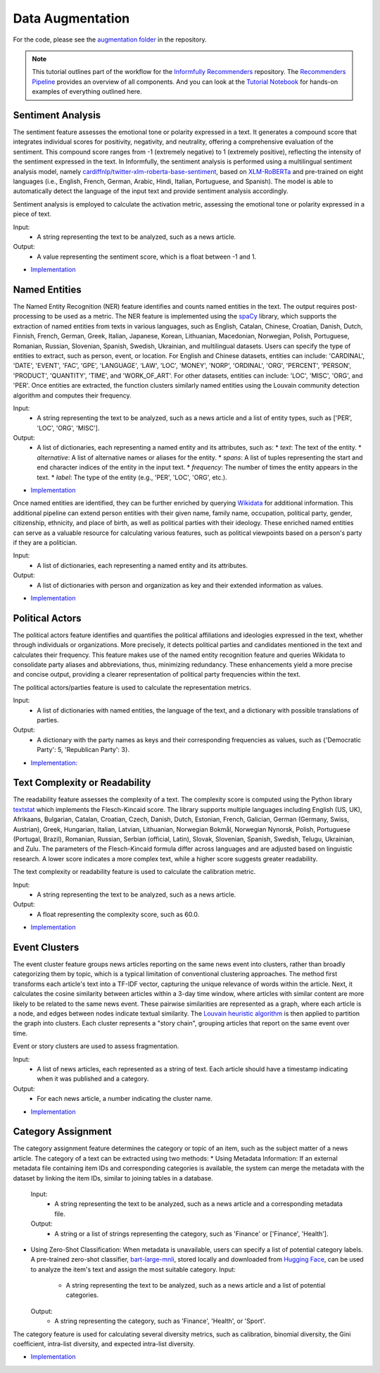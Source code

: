 Data Augmentation
=================

For the code, please see the `augmentation folder <https://github.com/Informfully/Recommenders/tree/main/cornac/augmentation>`_ in the repository.

.. note::

  This tutorial outlines part of the workflow for the `Informfully Recommenders <https://github.com/Informfully/Recommenders>`_ repository.
  The `Recommenders Pipeline <https://informfully.readthedocs.io/en/latest/recommenders.html>`_ provides an overview of all components.
  And you can look at the `Tutorial Notebook <https://github.com/Informfully/Experiments/tree/main/experiments/tutorial>`_ for hands-on examples of everything outlined here.

Sentiment Analysis
------------------

The sentiment feature assesses the emotional tone or polarity expressed in a text. 
It generates a compound score that integrates individual scores for positivity, negativity, and neutrality, offering a comprehensive evaluation of the sentiment.
This compound score ranges from -1 (extremely negative) to 1 (extremely positive), reflecting the intensity of the sentiment expressed in the text.
In Informfully, the sentiment analysis is performed using a multilingual sentiment analysis model, namely `cardiffnlp/twitter-xlm-roberta-base-sentiment <https://huggingface.co/cardiffnlp/twitter-xlm-roberta-base-sentiment>`_, based on `XLM-RoBERTa <https://huggingface.co/docs/transformers/en/model_doc/xlm-roberta>`_ and pre-trained on eight languages (i.e., English, French, German, Arabic, Hindi, Italian, Portuguese, and Spanish).
The model is able to automatically detect the language of the input text and provide sentiment analysis accordingly.

Sentiment analysis is employed to calculate the activation metric, assessing the emotional tone or polarity expressed in a piece of text.

Input:
  * A string representing the text to be analyzed, such as a news article.

Output:
  * A value representing the sentiment score, which is a float between -1 and 1.

* `Implementation <https://github.com/Informfully/Recommenders/tree/main/cornac/augmentation/sentiment.py>`_


Named Entities
--------------

The Named Entity Recognition (NER) feature identifies and counts named entities in the text.
The output requires post-processing to be used as a metric.
The NER feature is implemented using the `spaCy <https://spacy.io/>`_ library, which supports the extraction of named entities from texts in various languages, such as English, Catalan, Chinese, Croatian, Danish, Dutch, Finnish, French, German, Greek, Italian, Japanese, Korean, Lithuanian, Macedonian, Norwegian, Polish, Portuguese, Romanian, Russian, Slovenian, Spanish, Swedish, Ukrainian, and multilingual datasets.
Users can specify the type of entities to extract, such as person, event, or location.
For English and Chinese datasets, entities can include: 'CARDINAL', 'DATE', 'EVENT', 'FAC', 'GPE', 'LANGUAGE', 'LAW', 'LOC', 'MONEY', 'NORP', 'ORDINAL', 'ORG', 'PERCENT', 'PERSON', 'PRODUCT', 'QUANTITY', 'TIME', and 'WORK_OF_ART'.
For other datasets, entities can include: 'LOC', 'MISC', 'ORG', and 'PER'.
Once entities are extracted, the function clusters similarly named entities using the Louvain community detection algorithm and computes their frequency.

Input:
  * A string representing the text to be analyzed, such as a news article and a list of entity types, such as ['PER', 'LOC', 'ORG', 'MISC'].

Output:
  * A list of dictionaries, each representing a named entity and its attributes, such as:
    * `text`: The text of the entity.
    * `alternative`: A list of alternative names or aliases for the entity.
    * `spans`: A list of tuples representing the start and end character indices of the entity in the input text.
    * `frequency`: The number of times the entity appears in the text.
    * `label`: The type of the entity (e.g., 'PER', 'LOC', 'ORG', etc.).

* `Implementation <https://github.com/Informfully/Recommenders/tree/main/cornac/augmentation/ner.py>`_

Once named entities are identified, they can be further enriched by querying `Wikidata <https://www.wikidata.org/wiki/Wikidata:Main_Page>`_ for additional information.
This additional pipeline can extend person entities with their given name, family name, occupation, political party, gender, citizenship, ethnicity, and place of birth, as well as political parties with their ideology. 
These enriched named entities can serve as a valuable resource for calculating various features, such as political viewpoints based on a person's party if they are a politician.

Input:
  * A list of dictionaries, each representing a named entity and its attributes.

Output:
  * A list of dictionaries with person and organization as key and their extended information as values.

* `Implementation <https://github.com/Informfully/Recommenders/tree/main/cornac/augmentation/enrich_ne.py>`_


Political Actors
----------------

The political actors feature identifies and quantifies the political affiliations and ideologies expressed in the text, whether through individuals or organizations.
More precisely, it detects political parties and candidates mentioned in the text and calculates their frequency.
This feature makes use of the named entity recognition feature and queries Wikidata to consolidate party aliases and abbreviations, thus, minimizing redundancy. 
These enhancements yield a more precise and concise output, providing a clearer representation of political party frequencies within the text.

The political actors/parties feature is used to calculate the representation metrics.

Input:
  * A list of dictionaries with named entities, the language of the text, and a dictionary with possible translations of parties. 

Output:
  * A dictionary with the party names as keys and their corresponding frequencies as values, such as {'Democratic Party': 5, 'Republican Party': 3}.

* `Implementation: <https://github.com/Informfully/Recommenders/tree/main/cornac/augmentation/party.py>`_


Text Complexity or Readability
------------------------------

The readability feature assesses the complexity of a text. 
The complexity score is computed using the Python library `textstat <https://pypi.org/project/textstat/>`_ which implements the Flesch-Kincaid score. 
The library supports multiple languages including English (US, UK), Afrikaans, Bulgarian, Catalan, Croatian, Czech, Danish, Dutch, Estonian, French, Galician, German (Germany, Swiss, Austrian), Greek, Hungarian, Italian, Latvian, Lithuanian, Norwegian Bokmål, Norwegian Nynorsk, Polish, Portuguese (Portugal, Brazil), Romanian, Russian, Serbian (official, Latin), Slovak, Slovenian, Spanish, Swedish, Telugu, Ukrainian, and Zulu.
The parameters of the Flesch-Kincaid formula differ across languages and are adjusted based on linguistic research.
A lower score indicates a more complex text, while a higher score suggests greater readability.

The text complexity or readability feature is used to calculate the calibration metric.

Input:
  * A string representing the text to be analyzed, such as a news article.

Output:
  * A float representing the complexity score, such as 60.0.

* `Implementation <https://github.com/Informfully/Recommenders/tree/main/cornac/augmentation/readability.py>`_


Event Clusters
--------------

The event cluster feature groups news articles reporting on the same news event into clusters, rather than broadly categorizing them by topic, which is a typical limitation of conventional clustering approaches.
The method first transforms each article's text into a TF-IDF vector, capturing the unique relevance of words within the article.
Next, it calculates the cosine similarity between articles within a 3-day time window, where articles with similar content are more likely to be related to the same news event.
These pairwise similarities are represented as a graph, where each article is a node, and edges between nodes indicate textual similarity. 
The `Louvain heuristic algorithm <https://python-louvain.readthedocs.io/en/latest/>`_ is then applied to partition the graph into clusters. 
Each cluster represents a "story chain", grouping articles that report on the same event over time. 

Event or story clusters are used to assess fragmentation.

Input:
  * A list of news articles, each represented as a string of text. Each article should have a timestamp indicating when it was published and a category.

Output:
  * For each news article, a number indicating the cluster name.

* `Implementation <https://github.com/Informfully/Recommenders/tree/main/cornac/augmentation/story.py>`_


Category Assignment
-------------------

The category assignment feature determines the category or topic of an item, such as the subject matter of a news article.
The category of a text can be extracted using two methods:
* Using Metadata Information: If an external metadata file containing item IDs and corresponding categories is available, the system can merge the metadata with the dataset by linking the item IDs, similar to joining tables in a database.
  Input:
    * A string representing the text to be analyzed, such as a news article and a corresponding metadata file.
  Output:
    * A string or a list of strings representing the category, such as 'Finance' or ['Finance', 'Health'].

* Using Zero-Shot Classification: When metadata is unavailable, users can specify a list of potential category labels. A pre-trained zero-shot classifier, `bart-large-mnli <https://huggingface.co/facebook/bart-large-mnli>`_, stored locally and downloaded from `Hugging Face <https://huggingface.co>`_, can be used to analyze the item's text and assign the most suitable category.
  Input:
    * A string representing the text to be analyzed, such as a news article and a list of potential categories.
  Output:
    * A string representing the category, such as 'Finance', 'Health', or 'Sport'.

The category feature is used for calculating several diversity metrics, such as calibration, binomial diversity, the Gini coefficient, intra-list diversity, and expected intra-list diversity.

* `Implementation <https://github.com/Informfully/Recommenders/tree/main/cornac/augmentation/category.py>`_
